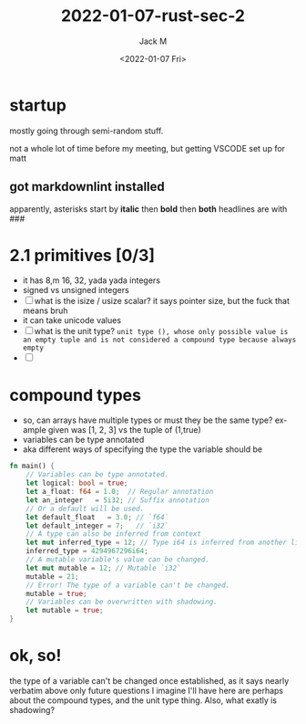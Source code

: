 #+options: ':nil *:t -:t ::t <:t H:3 \n:nil ^:{} arch:headline author:t
#+options: broken-links:nil c:nil creator:nil d:(not "LOGBOOK") date:t e:t
#+options: email:nil f:t inline:t num:t p:nil pri:nil prop:nil stat:t tags:t
#+options: tasks:t tex:t timestamp:t title:t toc:t todo:t |:t
#+title: 2022-01-07-rust-sec-2
#+date: <2022-01-07 Fri>
#+author: Jack M
#+email: jackmoffat@hotmail.com
#+language: en
#+select_tags: export
#+exclude_tags: noexport
#+creator: Emacs 27.2 (Org mode 9.4.5)
* startup
  mostly going through semi-random stuff.

  not a whole lot of time before my meeting, but getting VSCODE set up for matt
** got markdownlint installed
   apparently, asterisks start by *italic* then **bold** then ***both***
   headlines are with ###
* 2.1 primitives [0/3]
   - it has 8,m 16, 32, yada yada integers
   - signed vs unsigned integers
   - [ ] what is the isize / usize scalar? it says pointer size, but the fuck that means bruh
   - it can take unicode values
   - [ ] what is the unit type? ~unit type (), whose only possible value is an empty tuple and is not considered a compound type because always empty~
   - [ ] 
* compound types
  - so, can arrays have multiple types or must they be the same type? example given was [1, 2, 3] vs the tuple of (1,true)
  - variables can be type annotated
  - aka different ways of specifying the type the variable should be
#+begin_src rust
  fn main() {
      // Variables can be type annotated.
      let logical: bool = true;
      let a_float: f64 = 1.0;  // Regular annotation
      let an_integer   = 5i32; // Suffix annotation
      // Or a default will be used.
      let default_float   = 3.0; // `f64`
      let default_integer = 7;   // `i32`
      // A type can also be inferred from context
      let mut inferred_type = 12; // Type i64 is inferred from another line
      inferred_type = 4294967296i64;
      // A mutable variable's value can be changed.
      let mut mutable = 12; // Mutable `i32`
      mutable = 21;
      // Error! The type of a variable can't be changed.
      mutable = true;
      // Variables can be overwritten with shadowing.
      let mutable = true;
  }
#+end_src
* ok, so!
  the type of a variable can't be changed once established, as it says nearly verbatim above
  only future questions I imagine I'll have here are perhaps about the compound types, and the unit type thing.
  Also, what exatly is shadowing?
  

